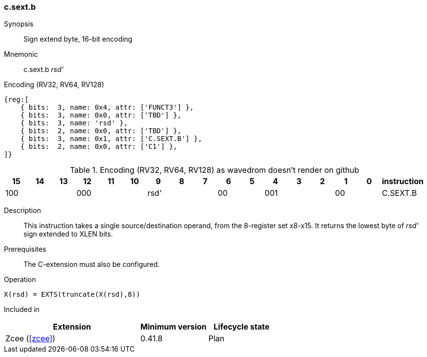 [#insns-c_sext_b,reftext="Sign extend byte, 16-bit encoding"]
=== c.sext.b

Synopsis::
Sign extend byte, 16-bit encoding

Mnemonic::
c.sext.b _rsd'_

Encoding (RV32, RV64, RV128)::
[wavedrom, , svg]
....
{reg:[
    { bits:  3, name: 0x4, attr: ['FUNCT3'] },
    { bits:  3, name: 0x0, attr: ['TBD'] },
    { bits:  3, name: 'rsd' },
    { bits:  2, name: 0x0, attr: ['TBD'] },
    { bits:  3, name: 0x1, attr: ['C.SEXT.B'] },
    { bits:  2, name: 0x0, attr: ['C1'] },
]}
....


.Encoding (RV32, RV64, RV128) as wavedrom doesn't render on github
[width="100%",options=header]
|=============================================================================================
| 15 | 14 | 13 | 12 | 11 | 10 | 9 | 8 | 7 | 6  | 5  | 4 | 3 | 2 | 1 | 0 |instruction         
3+|  100     3+| 000        3+| rsd'    2+| 00    3+| 001     2+| 00    | C.SEXT.B
|=============================================================================================

Description::
This instruction takes a single source/destination operand, from the 8-register set x8-x15. It returns the lowest byte of _rsd'_ sign extended to XLEN bits. 

Prerequisites::
The C-extension must also be configured.

Operation::
[source,sail]
--
X(rsd) = EXTS(truncate(X(rsd),8))
--

Included in::
[%header,cols="4,2,2"]
|===
|Extension
|Minimum version
|Lifecycle state

|Zcee (<<#zcee>>)
|0.41.8
|Plan
|===
